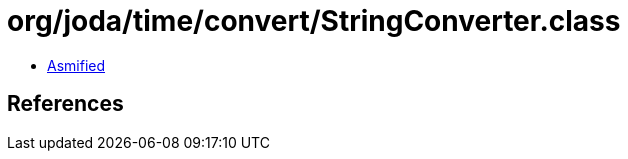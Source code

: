 = org/joda/time/convert/StringConverter.class

 - link:StringConverter-asmified.java[Asmified]

== References


